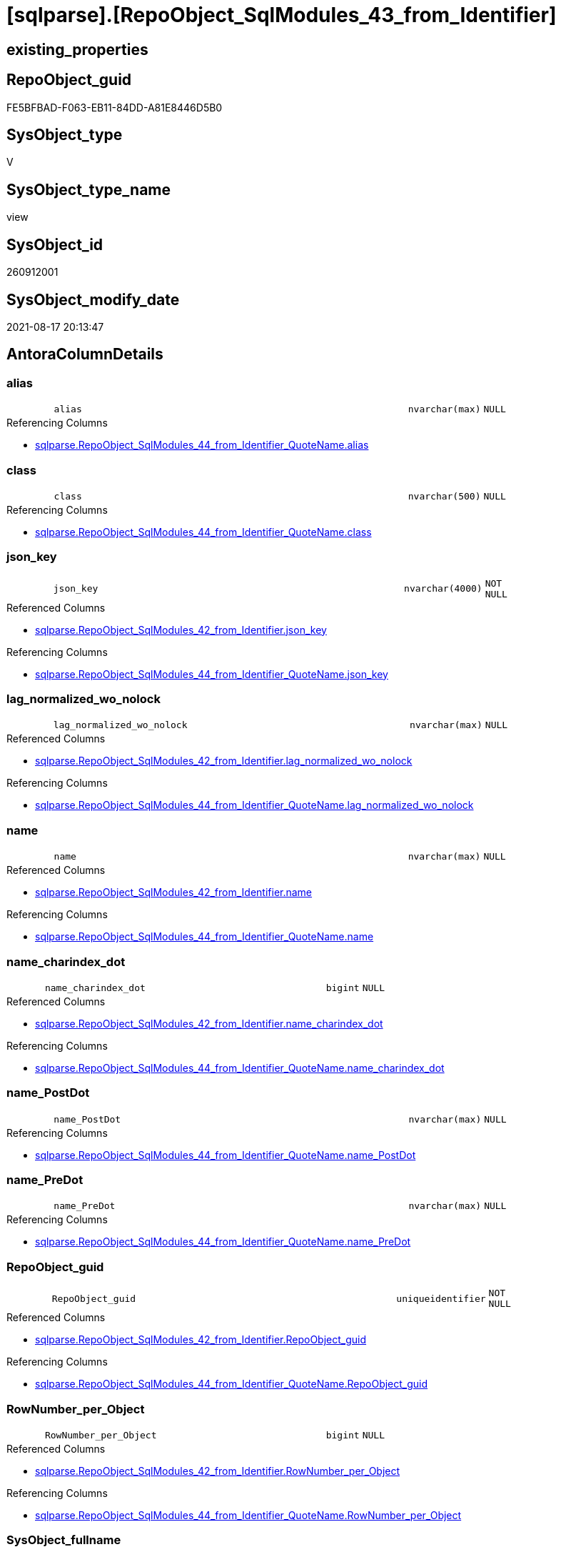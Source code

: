= [sqlparse].[RepoObject_SqlModules_43_from_Identifier]

== existing_properties

// tag::existing_properties[]
:ExistsProperty--antorareferencedlist:
:ExistsProperty--antorareferencinglist:
:ExistsProperty--is_repo_managed:
:ExistsProperty--is_ssas:
:ExistsProperty--referencedobjectlist:
:ExistsProperty--sql_modules_definition:
:ExistsProperty--FK:
:ExistsProperty--AntoraIndexList:
:ExistsProperty--Columns:
// end::existing_properties[]

== RepoObject_guid

// tag::RepoObject_guid[]
FE5BFBAD-F063-EB11-84DD-A81E8446D5B0
// end::RepoObject_guid[]

== SysObject_type

// tag::SysObject_type[]
V 
// end::SysObject_type[]

== SysObject_type_name

// tag::SysObject_type_name[]
view
// end::SysObject_type_name[]

== SysObject_id

// tag::SysObject_id[]
260912001
// end::SysObject_id[]

== SysObject_modify_date

// tag::SysObject_modify_date[]
2021-08-17 20:13:47
// end::SysObject_modify_date[]

== AntoraColumnDetails

// tag::AntoraColumnDetails[]
[#column-alias]
=== alias

[cols="d,8m,m,m,m,d"]
|===
|
|alias
|nvarchar(max)
|NULL
|
|
|===

.Referencing Columns
--
* xref:sqlparse.RepoObject_SqlModules_44_from_Identifier_QuoteName.adoc#column-alias[+sqlparse.RepoObject_SqlModules_44_from_Identifier_QuoteName.alias+]
--


[#column-class]
=== class

[cols="d,8m,m,m,m,d"]
|===
|
|class
|nvarchar(500)
|NULL
|
|
|===

.Referencing Columns
--
* xref:sqlparse.RepoObject_SqlModules_44_from_Identifier_QuoteName.adoc#column-class[+sqlparse.RepoObject_SqlModules_44_from_Identifier_QuoteName.class+]
--


[#column-json_key]
=== json_key

[cols="d,8m,m,m,m,d"]
|===
|
|json_key
|nvarchar(4000)
|NOT NULL
|
|
|===

.Referenced Columns
--
* xref:sqlparse.RepoObject_SqlModules_42_from_Identifier.adoc#column-json_key[+sqlparse.RepoObject_SqlModules_42_from_Identifier.json_key+]
--

.Referencing Columns
--
* xref:sqlparse.RepoObject_SqlModules_44_from_Identifier_QuoteName.adoc#column-json_key[+sqlparse.RepoObject_SqlModules_44_from_Identifier_QuoteName.json_key+]
--


[#column-lag_normalized_wo_nolock]
=== lag_normalized_wo_nolock

[cols="d,8m,m,m,m,d"]
|===
|
|lag_normalized_wo_nolock
|nvarchar(max)
|NULL
|
|
|===

.Referenced Columns
--
* xref:sqlparse.RepoObject_SqlModules_42_from_Identifier.adoc#column-lag_normalized_wo_nolock[+sqlparse.RepoObject_SqlModules_42_from_Identifier.lag_normalized_wo_nolock+]
--

.Referencing Columns
--
* xref:sqlparse.RepoObject_SqlModules_44_from_Identifier_QuoteName.adoc#column-lag_normalized_wo_nolock[+sqlparse.RepoObject_SqlModules_44_from_Identifier_QuoteName.lag_normalized_wo_nolock+]
--


[#column-name]
=== name

[cols="d,8m,m,m,m,d"]
|===
|
|name
|nvarchar(max)
|NULL
|
|
|===

.Referenced Columns
--
* xref:sqlparse.RepoObject_SqlModules_42_from_Identifier.adoc#column-name[+sqlparse.RepoObject_SqlModules_42_from_Identifier.name+]
--

.Referencing Columns
--
* xref:sqlparse.RepoObject_SqlModules_44_from_Identifier_QuoteName.adoc#column-name[+sqlparse.RepoObject_SqlModules_44_from_Identifier_QuoteName.name+]
--


[#column-name_charindex_dot]
=== name_charindex_dot

[cols="d,8m,m,m,m,d"]
|===
|
|name_charindex_dot
|bigint
|NULL
|
|
|===

.Referenced Columns
--
* xref:sqlparse.RepoObject_SqlModules_42_from_Identifier.adoc#column-name_charindex_dot[+sqlparse.RepoObject_SqlModules_42_from_Identifier.name_charindex_dot+]
--

.Referencing Columns
--
* xref:sqlparse.RepoObject_SqlModules_44_from_Identifier_QuoteName.adoc#column-name_charindex_dot[+sqlparse.RepoObject_SqlModules_44_from_Identifier_QuoteName.name_charindex_dot+]
--


[#column-name_PostDot]
=== name_PostDot

[cols="d,8m,m,m,m,d"]
|===
|
|name_PostDot
|nvarchar(max)
|NULL
|
|
|===

.Referencing Columns
--
* xref:sqlparse.RepoObject_SqlModules_44_from_Identifier_QuoteName.adoc#column-name_PostDot[+sqlparse.RepoObject_SqlModules_44_from_Identifier_QuoteName.name_PostDot+]
--


[#column-name_PreDot]
=== name_PreDot

[cols="d,8m,m,m,m,d"]
|===
|
|name_PreDot
|nvarchar(max)
|NULL
|
|
|===

.Referencing Columns
--
* xref:sqlparse.RepoObject_SqlModules_44_from_Identifier_QuoteName.adoc#column-name_PreDot[+sqlparse.RepoObject_SqlModules_44_from_Identifier_QuoteName.name_PreDot+]
--


[#column-RepoObject_guid]
=== RepoObject_guid

[cols="d,8m,m,m,m,d"]
|===
|
|RepoObject_guid
|uniqueidentifier
|NOT NULL
|
|
|===

.Referenced Columns
--
* xref:sqlparse.RepoObject_SqlModules_42_from_Identifier.adoc#column-RepoObject_guid[+sqlparse.RepoObject_SqlModules_42_from_Identifier.RepoObject_guid+]
--

.Referencing Columns
--
* xref:sqlparse.RepoObject_SqlModules_44_from_Identifier_QuoteName.adoc#column-RepoObject_guid[+sqlparse.RepoObject_SqlModules_44_from_Identifier_QuoteName.RepoObject_guid+]
--


[#column-RowNumber_per_Object]
=== RowNumber_per_Object

[cols="d,8m,m,m,m,d"]
|===
|
|RowNumber_per_Object
|bigint
|NULL
|
|
|===

.Referenced Columns
--
* xref:sqlparse.RepoObject_SqlModules_42_from_Identifier.adoc#column-RowNumber_per_Object[+sqlparse.RepoObject_SqlModules_42_from_Identifier.RowNumber_per_Object+]
--

.Referencing Columns
--
* xref:sqlparse.RepoObject_SqlModules_44_from_Identifier_QuoteName.adoc#column-RowNumber_per_Object[+sqlparse.RepoObject_SqlModules_44_from_Identifier_QuoteName.RowNumber_per_Object+]
--


[#column-SysObject_fullname]
=== SysObject_fullname

[cols="d,8m,m,m,m,d"]
|===
|
|SysObject_fullname
|nvarchar(261)
|NULL
|
|
|===

.Description
--
(concat('[',[SysObject_schema_name],'].[',[SysObject_name],']'))
--
{empty} +

.Referenced Columns
--
* xref:sqlparse.RepoObject_SqlModules_42_from_Identifier.adoc#column-SysObject_fullname[+sqlparse.RepoObject_SqlModules_42_from_Identifier.SysObject_fullname+]
--

.Referencing Columns
--
* xref:sqlparse.RepoObject_SqlModules_44_from_Identifier_QuoteName.adoc#column-SysObject_fullname[+sqlparse.RepoObject_SqlModules_44_from_Identifier_QuoteName.SysObject_fullname+]
--


[#column-T1_identifier_alias]
=== T1_identifier_alias

[cols="d,8m,m,m,m,d"]
|===
|
|T1_identifier_alias
|nvarchar(max)
|NULL
|
|
|===

.Referenced Columns
--
* xref:sqlparse.RepoObject_SqlModules_42_from_Identifier.adoc#column-T1_identifier_alias[+sqlparse.RepoObject_SqlModules_42_from_Identifier.T1_identifier_alias+]
--

.Referencing Columns
--
* xref:sqlparse.RepoObject_SqlModules_44_from_Identifier_QuoteName.adoc#column-T1_identifier_alias[+sqlparse.RepoObject_SqlModules_44_from_Identifier_QuoteName.T1_identifier_alias+]
--


// end::AntoraColumnDetails[]

== AntoraMeasureDetails

// tag::AntoraMeasureDetails[]

// end::AntoraMeasureDetails[]

== AntoraPkColumnTableRows

// tag::AntoraPkColumnTableRows[]












// end::AntoraPkColumnTableRows[]

== AntoraNonPkColumnTableRows

// tag::AntoraNonPkColumnTableRows[]
|
|<<column-alias>>
|nvarchar(max)
|NULL
|
|

|
|<<column-class>>
|nvarchar(500)
|NULL
|
|

|
|<<column-json_key>>
|nvarchar(4000)
|NOT NULL
|
|

|
|<<column-lag_normalized_wo_nolock>>
|nvarchar(max)
|NULL
|
|

|
|<<column-name>>
|nvarchar(max)
|NULL
|
|

|
|<<column-name_charindex_dot>>
|bigint
|NULL
|
|

|
|<<column-name_PostDot>>
|nvarchar(max)
|NULL
|
|

|
|<<column-name_PreDot>>
|nvarchar(max)
|NULL
|
|

|
|<<column-RepoObject_guid>>
|uniqueidentifier
|NOT NULL
|
|

|
|<<column-RowNumber_per_Object>>
|bigint
|NULL
|
|

|
|<<column-SysObject_fullname>>
|nvarchar(261)
|NULL
|
|

|
|<<column-T1_identifier_alias>>
|nvarchar(max)
|NULL
|
|

// end::AntoraNonPkColumnTableRows[]

== AntoraIndexList

// tag::AntoraIndexList[]

[#index-idx_RepoObject_SqlModules_43_from_Identifier2x_1]
=== idx_RepoObject_SqlModules_43_from_Identifier++__++1

* IndexSemanticGroup: xref:other/IndexSemanticGroup.adoc#openingbracketnoblankgroupclosingbracket[no_group]
+
--
* <<column-RepoObject_guid>>; uniqueidentifier
* <<column-json_key>>; nvarchar(4000)
--
* PK, Unique, Real: 0, 0, 0


[#index-idx_RepoObject_SqlModules_43_from_Identifier2x_2]
=== idx_RepoObject_SqlModules_43_from_Identifier++__++2

* IndexSemanticGroup: xref:other/IndexSemanticGroup.adoc#openingbracketnoblankgroupclosingbracket[no_group]
+
--
* <<column-RepoObject_guid>>; uniqueidentifier
--
* PK, Unique, Real: 0, 0, 0

// end::AntoraIndexList[]

== AntoraParameterList

// tag::AntoraParameterList[]

// end::AntoraParameterList[]

== Other tags

source: property.RepoObjectProperty_cross As rop_cross


=== AdocUspSteps

// tag::adocuspsteps[]

// end::adocuspsteps[]


=== AntoraReferencedList

// tag::antorareferencedlist[]
* xref:sqlparse.RepoObject_SqlModules_42_from_Identifier.adoc[]
// end::antorareferencedlist[]


=== AntoraReferencingList

// tag::antorareferencinglist[]
* xref:sqlparse.RepoObject_SqlModules_44_from_Identifier_QuoteName.adoc[]
// end::antorareferencinglist[]


=== Description

// tag::description[]

// end::description[]


=== exampleUsage

// tag::exampleusage[]

// end::exampleusage[]


=== exampleUsage_2

// tag::exampleusage_2[]

// end::exampleusage_2[]


=== exampleUsage_3

// tag::exampleusage_3[]

// end::exampleusage_3[]


=== exampleUsage_4

// tag::exampleusage_4[]

// end::exampleusage_4[]


=== exampleUsage_5

// tag::exampleusage_5[]

// end::exampleusage_5[]


=== exampleWrong_Usage

// tag::examplewrong_usage[]

// end::examplewrong_usage[]


=== has_execution_plan_issue

// tag::has_execution_plan_issue[]

// end::has_execution_plan_issue[]


=== has_get_referenced_issue

// tag::has_get_referenced_issue[]

// end::has_get_referenced_issue[]


=== has_history

// tag::has_history[]

// end::has_history[]


=== has_history_columns

// tag::has_history_columns[]

// end::has_history_columns[]


=== InheritanceType

// tag::inheritancetype[]

// end::inheritancetype[]


=== is_persistence

// tag::is_persistence[]

// end::is_persistence[]


=== is_persistence_check_duplicate_per_pk

// tag::is_persistence_check_duplicate_per_pk[]

// end::is_persistence_check_duplicate_per_pk[]


=== is_persistence_check_for_empty_source

// tag::is_persistence_check_for_empty_source[]

// end::is_persistence_check_for_empty_source[]


=== is_persistence_delete_changed

// tag::is_persistence_delete_changed[]

// end::is_persistence_delete_changed[]


=== is_persistence_delete_missing

// tag::is_persistence_delete_missing[]

// end::is_persistence_delete_missing[]


=== is_persistence_insert

// tag::is_persistence_insert[]

// end::is_persistence_insert[]


=== is_persistence_truncate

// tag::is_persistence_truncate[]

// end::is_persistence_truncate[]


=== is_persistence_update_changed

// tag::is_persistence_update_changed[]

// end::is_persistence_update_changed[]


=== is_repo_managed

// tag::is_repo_managed[]
0
// end::is_repo_managed[]


=== is_ssas

// tag::is_ssas[]
0
// end::is_ssas[]


=== microsoft_database_tools_support

// tag::microsoft_database_tools_support[]

// end::microsoft_database_tools_support[]


=== MS_Description

// tag::ms_description[]

// end::ms_description[]


=== persistence_source_RepoObject_fullname

// tag::persistence_source_repoobject_fullname[]

// end::persistence_source_repoobject_fullname[]


=== persistence_source_RepoObject_fullname2

// tag::persistence_source_repoobject_fullname2[]

// end::persistence_source_repoobject_fullname2[]


=== persistence_source_RepoObject_guid

// tag::persistence_source_repoobject_guid[]

// end::persistence_source_repoobject_guid[]


=== persistence_source_RepoObject_xref

// tag::persistence_source_repoobject_xref[]

// end::persistence_source_repoobject_xref[]


=== pk_index_guid

// tag::pk_index_guid[]

// end::pk_index_guid[]


=== pk_IndexPatternColumnDatatype

// tag::pk_indexpatterncolumndatatype[]

// end::pk_indexpatterncolumndatatype[]


=== pk_IndexPatternColumnName

// tag::pk_indexpatterncolumnname[]

// end::pk_indexpatterncolumnname[]


=== pk_IndexSemanticGroup

// tag::pk_indexsemanticgroup[]

// end::pk_indexsemanticgroup[]


=== ReferencedObjectList

// tag::referencedobjectlist[]
* [sqlparse].[RepoObject_SqlModules_42_from_Identifier]
// end::referencedobjectlist[]


=== usp_persistence_RepoObject_guid

// tag::usp_persistence_repoobject_guid[]

// end::usp_persistence_repoobject_guid[]


=== UspExamples

// tag::uspexamples[]

// end::uspexamples[]


=== UspParameters

// tag::uspparameters[]

// end::uspparameters[]

== Boolean Attributes

source: property.RepoObjectProperty WHERE property_int = 1

// tag::boolean_attributes[]

// end::boolean_attributes[]

== sql_modules_definition

// tag::sql_modules_definition[]
[%collapsible]
=======
[source,sql]
----

CREATE View sqlparse.RepoObject_SqlModules_43_from_Identifier
As
Select
    --
    RepoObject_guid
  , json_key
  , SysObject_fullname
  , class
  , RowNumber_per_Object
  , name
  , name_charindex_dot
  , name_PreDot             = Case
                                  When name_charindex_dot > 1
                                      Then
                                      Left(name, name_charindex_dot - 1)
                              End
  , name_PostDot            = Case
                                  When name_charindex_dot > 1
                                      Then
                                      Substring ( name, name_charindex_dot + 1, Len ( name ))
                              End
  , alias
  , T1_identifier_alias
  , lag_normalized_wo_nolock
From
    sqlparse.RepoObject_SqlModules_42_from_Identifier

----
=======
// end::sql_modules_definition[]


